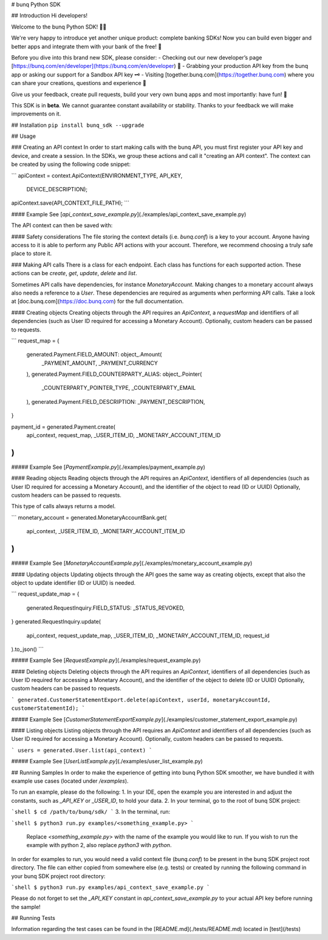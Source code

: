 # bunq Python SDK

## Introduction
Hi developers!

Welcome to the bunq Python SDK! 👨‍💻

We're very happy to introduce yet another unique product: complete banking SDKs! 
Now you can build even bigger and better apps and integrate them with your bank of the free! 🌈

Before you dive into this brand new SDK, please consider:
- Checking out our new developer’s page [https://bunq.com/en/developer](https://bunq.com/en/developer) 🙌  
- Grabbing your production API key from the bunq app or asking our support for a Sandbox API key 🗝
- Visiting [together.bunq.com](https://together.bunq.com) where you can share your creations,
questions and experience 🎤

Give us your feedback, create pull requests, build your very own bunq apps and most importantly:
have fun! 💪

This SDK is in **beta**. We cannot guarantee constant availability or stability. 
Thanks to your feedback we will make improvements on it.

## Installation
``pip install bunq_sdk --upgrade``

## Usage

### Creating an API context
In order to start making calls with the bunq API, you must first register your API key and device,
and create a session. In the SDKs, we group these actions and call it "creating an API context". The
context can be created by using the following code snippet:

```
apiContext = context.ApiContext(ENVIRONMENT_TYPE, API_KEY,
  DEVICE_DESCRIPTION);
apiContext.save(API_CONTEXT_FILE_PATH);
```

#### Example
See [`api_context_save_example.py`](./examples/api_context_save_example.py)

The API context can then be saved with:

#### Safety considerations
The file storing the context details (i.e. `bunq.conf`) is a key to your account. Anyone having
access to it is able to perform any Public API actions with your account. Therefore, we recommend
choosing a truly safe place to store it.

### Making API calls
There is a class for each endpoint. Each class has functions for each supported action. These
actions can be `create`, `get`, `update`, `delete` and `list`.

Sometimes API calls have dependencies, for instance `MonetaryAccount`. Making changes to a monetary
account always also needs a reference to a `User`. These dependencies are required as arguments when
performing API calls. Take a look at [doc.bunq.com](https://doc.bunq.com) for the full
documentation.

#### Creating objects
Creating objects through the API requires an `ApiContext`, a `requestMap` and identifiers of all
dependencies (such as User ID required for accessing a Monetary Account). Optionally, custom headers
can be passed to requests.


```
request_map = {
    generated.Payment.FIELD_AMOUNT: object_.Amount(
        _PAYMENT_AMOUNT,
        _PAYMENT_CURRENCY
    ),
    generated.Payment.FIELD_COUNTERPARTY_ALIAS: object_.Pointer(
        _COUNTERPARTY_POINTER_TYPE,
        _COUNTERPARTY_EMAIL
    ),
    generated.Payment.FIELD_DESCRIPTION: _PAYMENT_DESCRIPTION,
}

payment_id = generated.Payment.create(
    api_context,
    request_map,
    _USER_ITEM_ID,
    _MONETARY_ACCOUNT_ITEM_ID
)
```

##### Example
See [`PaymentExample.py`](./examples/payment_example.py)

#### Reading objects
Reading objects through the API requires an `ApiContext`, identifiers of all dependencies (such as
User ID required for accessing a Monetary Account), and the identifier of the object to read (ID or
UUID) Optionally, custom headers can be passed to requests.

This type of calls always returns a model.

```
monetary_account = generated.MonetaryAccountBank.get(
    api_context,
    _USER_ITEM_ID,
    _MONETARY_ACCOUNT_ITEM_ID
)
```

##### Example
See [`MonetaryAccountExample.py`](./examples/monetary_account_example.py)

#### Updating objects
Updating objects through the API goes the same way as creating objects, except that also the object to update identifier 
(ID or UUID) is needed.

```
request_update_map = {
    generated.RequestInquiry.FIELD_STATUS: _STATUS_REVOKED,
}
generated.RequestInquiry.update(
    api_context,
    request_update_map,
    _USER_ITEM_ID,
    _MONETARY_ACCOUNT_ITEM_ID,
    request_id
).to_json()
```

##### Example
See [`RequestExample.py`](./examples/request_example.py)

#### Deleting objects
Deleting objects through the API requires an `ApiContext`, identifiers of all dependencies (such as User ID required for
accessing a Monetary Account), and the identifier of the object to delete (ID or UUID) Optionally, custom headers can be
passed to requests.

```
generated.CustomerStatementExport.delete(apiContext, userId, monetaryAccountId, customerStatementId);
```

##### Example
See [`CustomerStatementExportExample.py`](./examples/customer_statement_export_example.py)

#### Listing objects
Listing objects through the API requires an `ApiContext` and identifiers of all dependencies (such as User ID required
for accessing a Monetary Account). Optionally, custom headers can be passed to requests.

```
users = generated.User.list(api_context)
```

##### Example
See [`UserListExample.py`](./examples/user_list_example.py)

## Running Samples
In order to make the experience of getting into bunq Python SDK smoother, we
have bundled it with example use cases (located under `/examples`).

To run an example, please do the following:
1. In your IDE, open the example you are interested in and adjust the constants,
such as `_API_KEY` or `_USER_ID`, to hold your data.
2. In your terminal, go to the root of bunq SDK project:

```shell
$ cd /path/to/bunq/sdk/
```
3. In the terminal, run:

```shell
$ python3 run.py examples/<something_example.py>
```
   Replace `<something_example.py>` with the name of the example you would like
   to run. If you wish to run the example with python 2, also replace
   `python3` with `python`.

In order for examples to run, you would need a valid context file (`bunq.conf`)
to be present in the bunq SDK project root directory. The file can either copied
from somewhere else (e.g. tests) or created by running the following command
in your bunq SDK project root directory:

```shell
$ python3 run.py examples/api_context_save_example.py
```

Please do not forget to set the `_API_KEY` constant in
`api_context_save_example.py` to your actual API key before running the sample!

## Running Tests

Information regarding the test cases can be found in the [README.md](./tests/README.md)
located in [test](/tests)


